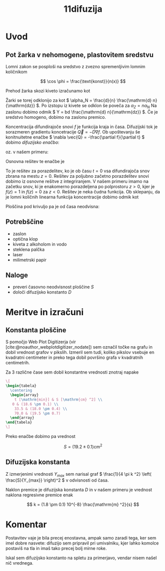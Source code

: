 #+title: 11difuzija
#+startup: entitiespretty nil
#+bibliography:refs.bib

* Uvod
** Pot žarka v nehomogene, plastovitem sredstvu
Lomni zakon se posploši na sredstvo z zvezno spremenljivim lomnim količnikom

\[ \cos \phi = \frac{\text{konst}}{n(x)}
\]

Prehod žarka skozi kiveto izračunamo kot

\begin{equation}
\label{eq:1}
\frac{\mathrm{d} \phi}{\mathrm{d} x} = \frac{1}{n} \frac{\mathrm{d} n}{\mathrm{dz} }
\end{equation}

Žarki se torej odklonijo za kot \(  \alpha_N = \frac{d}{n} \frac{\mathrm{d} n}{\mathrm{dz}} \). Po izstopu iz kivete se odklon še poveča za \(  \alpha_Z = n \alpha_N \) Na zaslonu dobimo odmik \(  Y = bd \frac{\mathrm{d} n}{\mathrm{dz}} \). Če je sredstvo homogeno, dobimo na zaslonu premico.

Koncentracija difundirajoče snovi \(  f \) je funkcija kraja in časa. Difuzijski tok je sorazmeren gradientu koncetracije \(  \vec{Q} = - D \nabla f \). Ob upoštevanju še konitnuitetne enačbe \(  \nabla \vec{Q} = -\frac{\partial f}{\partial t}  \) dobimo /difuzijsko enačbo/:

\begin{equation}
\label{eq:2}
D \nabla ^2 f = \frac{\partial f}{\partial t}
\end{equation}

oz. v našem primeru:

\begin{equation}
\label{eq:3}
D \frac{\partial ^2 f}{\partial z ^2} = \frac{\partial f}{\partial t}
\end{equation}

Osnovna rešitev te enačbe je

\begin{equation}
\label{eq:4}
f = \frac{1}{\sqrt{4 \pi Dt}} e^{- \frac{z ^2}{4Dt}}
\end{equation}

To je rešitev za porazdelitev, ko je ob času \(  t = 0 \) vsa difundirajoča snov zbrana na mestu \(  z=0 \). Rešitev za poljubno začetno porazdelitev snovi dobimo iz osnovne rešitve z integriranjem. V našem primeru imamo na začetku snov, ki je enakomerno porazdeljena po polprostoru \(  z > 0 \), kjer je \(  f(z) = 1 \) in \(  f(z) = 0 \) za \(  z< 0 \). Rešitev je neka čudna funkcija. Ob sklepanju, da je lomni količnih linearna funkcija koncentracije dobimo odmik kot

\begin{equation}
\label{eq:5}
Y = bd (n_1 - n_0)
\end{equation}

Ploščina pod krivuljo pa je od časa neodvisna:

\begin{equation}
\label{eq:6}
S = \int\limits_{}^{} y \,\mathrm{d z} = kbd(n_1 - n_0), \quad k = \frac{a + b}{a}
\end{equation}
** Potrebščine
- zaslon
- optična klop
- kiveta z alkoholom in vodo
- steklena palčka
- laser
- milimetrski papir
** Naloge
- preveri časovno neodvisnost ploščine \(  S \)
- določi difuzijsko konstanto \(  D \)
* Meritve in izračuni
** Konstanta ploščine

S pomočjo Web Plot Digitizerja (vir [cite:@noauthor_webplotdigitizer_nodate]) sem označil točke na grafu in dobil vrednost grafov v pikslih. Izmeril sem tudi, koliko pikslov vsebuje en kvadratni centimeter in preko tega dobil površino grafa v kvadratnih centimetrih.

Za 3 različne čase sem dobil konstantne vrednosti znotraj napake

#+begin_src latex
\[
\begin{tabela}
  \centering
  \begin{array}
    t [\mathrm{min}] & S [\mathrm{cm} ^2] \\
   0 & (18.6 \pm 0.1) \\
    33.5 & (18.0 \pm 0.4) \\
    70.0 & (19.5 \pm 0.7)
  \end{array}
\end{tabela}
\]
#+end_src

Preko enačbe \ref{eq:6} dobimo pa vrednost

\[ S = (19.2 \pm 0.1) \mathrm{cm} ^2
\]
** Difuzijska konstanta

Z izmerjenimi vrednosti \(  Y_{max} \) sem narisal graf \(  \frac{1}{4 \pi k ^2} \left( \frac{S}{Y_{max}} \right)^2 \) v odvisnosti od časa.

Naklon premice je difuzijska konstanta \( D \) in v našem primeru je vrednost naklona regresivne premice enak

\[ k = (1.8 \pm 0.1) 10^{-8} \frac{\mathrm{m} ^2}{s}
\]
* Komentar

Postavitev vaje je bila precej enostavna, ampak samo zaradi tega, ker sem imel dobre nasvete: difuzijo sem pripravil pri umivalniku, kjer lahko komolce postaviš na tla in imaš tako precej bolj mirne roke.

Iskal sem difuzijsko konstanto na spletu za primerjavo, vendar nisem našel nič vrednega.

#+print_bibliography: biblatex
